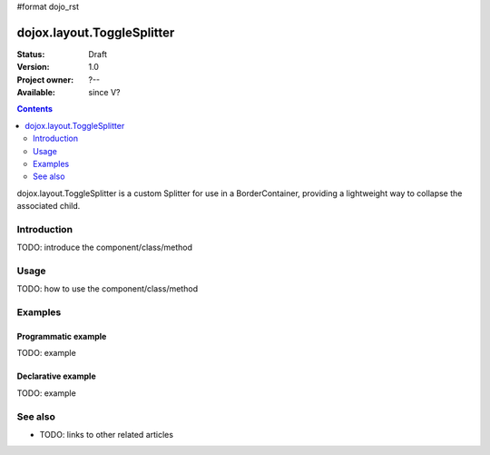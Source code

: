 #format dojo_rst

dojox.layout.ToggleSplitter
===========================

:Status: Draft
:Version: 1.0
:Project owner: ?--
:Available: since V?

.. contents::
   :depth: 2

dojox.layout.ToggleSplitter is a custom Splitter for use in a BorderContainer, providing a lightweight way to collapse the associated child.


============
Introduction
============

TODO: introduce the component/class/method


=====
Usage
=====

TODO: how to use the component/class/method

.. code-block :: javascript
 :linenos:

 <script type="text/javascript">
   // your code
 </script>



========
Examples
========

Programmatic example
--------------------

TODO: example

Declarative example
-------------------

TODO: example


========
See also
========

* TODO: links to other related articles
